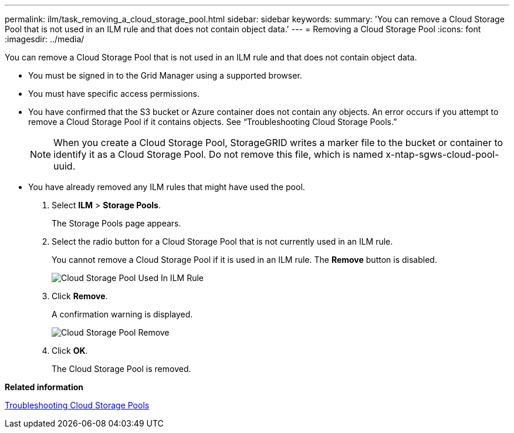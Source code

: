 ---
permalink: ilm/task_removing_a_cloud_storage_pool.html
sidebar: sidebar
keywords: 
summary: 'You can remove a Cloud Storage Pool that is not used in an ILM rule and that does not contain object data.'
---
= Removing a Cloud Storage Pool
:icons: font
:imagesdir: ../media/

[.lead]
You can remove a Cloud Storage Pool that is not used in an ILM rule and that does not contain object data.

* You must be signed in to the Grid Manager using a supported browser.
* You must have specific access permissions.
* You have confirmed that the S3 bucket or Azure container does not contain any objects. An error occurs if you attempt to remove a Cloud Storage Pool if it contains objects. See "`Troubleshooting Cloud Storage Pools.`"
+
NOTE: When you create a Cloud Storage Pool, StorageGRID writes a marker file to the bucket or container to identify it as a Cloud Storage Pool. Do not remove this file, which is named x-ntap-sgws-cloud-pool-uuid.

* You have already removed any ILM rules that might have used the pool.

. Select *ILM* > *Storage Pools*.
+
The Storage Pools page appears.

. Select the radio button for a Cloud Storage Pool that is not currently used in an ILM rule.
+
You cannot remove a Cloud Storage Pool if it is used in an ILM rule. The *Remove* button is disabled.
+
image::../media/cloud_storage_pool_used_in_ilm_rule.png[Cloud Storage Pool Used In ILM Rule]

. Click *Remove*.
+
A confirmation warning is displayed.
+
image::../media/cloud_storage_pool_remove.gif[Cloud Storage Pool Remove]

. Click *OK*.
+
The Cloud Storage Pool is removed.

*Related information*

xref:concept_troubleshooting_cloud_storage_pools.adoc[Troubleshooting Cloud Storage Pools]

